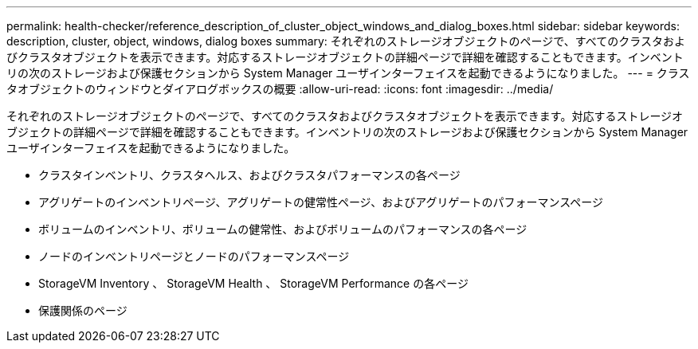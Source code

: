 ---
permalink: health-checker/reference_description_of_cluster_object_windows_and_dialog_boxes.html 
sidebar: sidebar 
keywords: description, cluster, object, windows, dialog boxes 
summary: それぞれのストレージオブジェクトのページで、すべてのクラスタおよびクラスタオブジェクトを表示できます。対応するストレージオブジェクトの詳細ページで詳細を確認することもできます。インベントリの次のストレージおよび保護セクションから System Manager ユーザインターフェイスを起動できるようになりました。 
---
= クラスタオブジェクトのウィンドウとダイアログボックスの概要
:allow-uri-read: 
:icons: font
:imagesdir: ../media/


[role="lead"]
それぞれのストレージオブジェクトのページで、すべてのクラスタおよびクラスタオブジェクトを表示できます。対応するストレージオブジェクトの詳細ページで詳細を確認することもできます。インベントリの次のストレージおよび保護セクションから System Manager ユーザインターフェイスを起動できるようになりました。

* クラスタインベントリ、クラスタヘルス、およびクラスタパフォーマンスの各ページ
* アグリゲートのインベントリページ、アグリゲートの健常性ページ、およびアグリゲートのパフォーマンスページ
* ボリュームのインベントリ、ボリュームの健常性、およびボリュームのパフォーマンスの各ページ
* ノードのインベントリページとノードのパフォーマンスページ
* StorageVM Inventory 、 StorageVM Health 、 StorageVM Performance の各ページ
* 保護関係のページ

